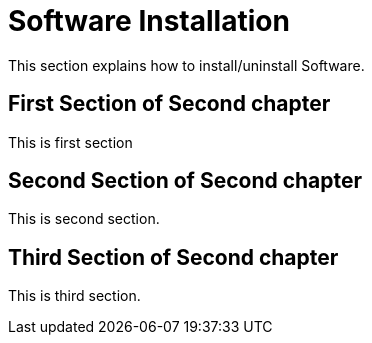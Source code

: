 = Software Installation


This section explains how to install/uninstall Software.

== First Section of Second chapter

This is first section


== Second Section of Second chapter

This is second section.

[%hardbreaks]
== Third Section of Second chapter

This is third section.